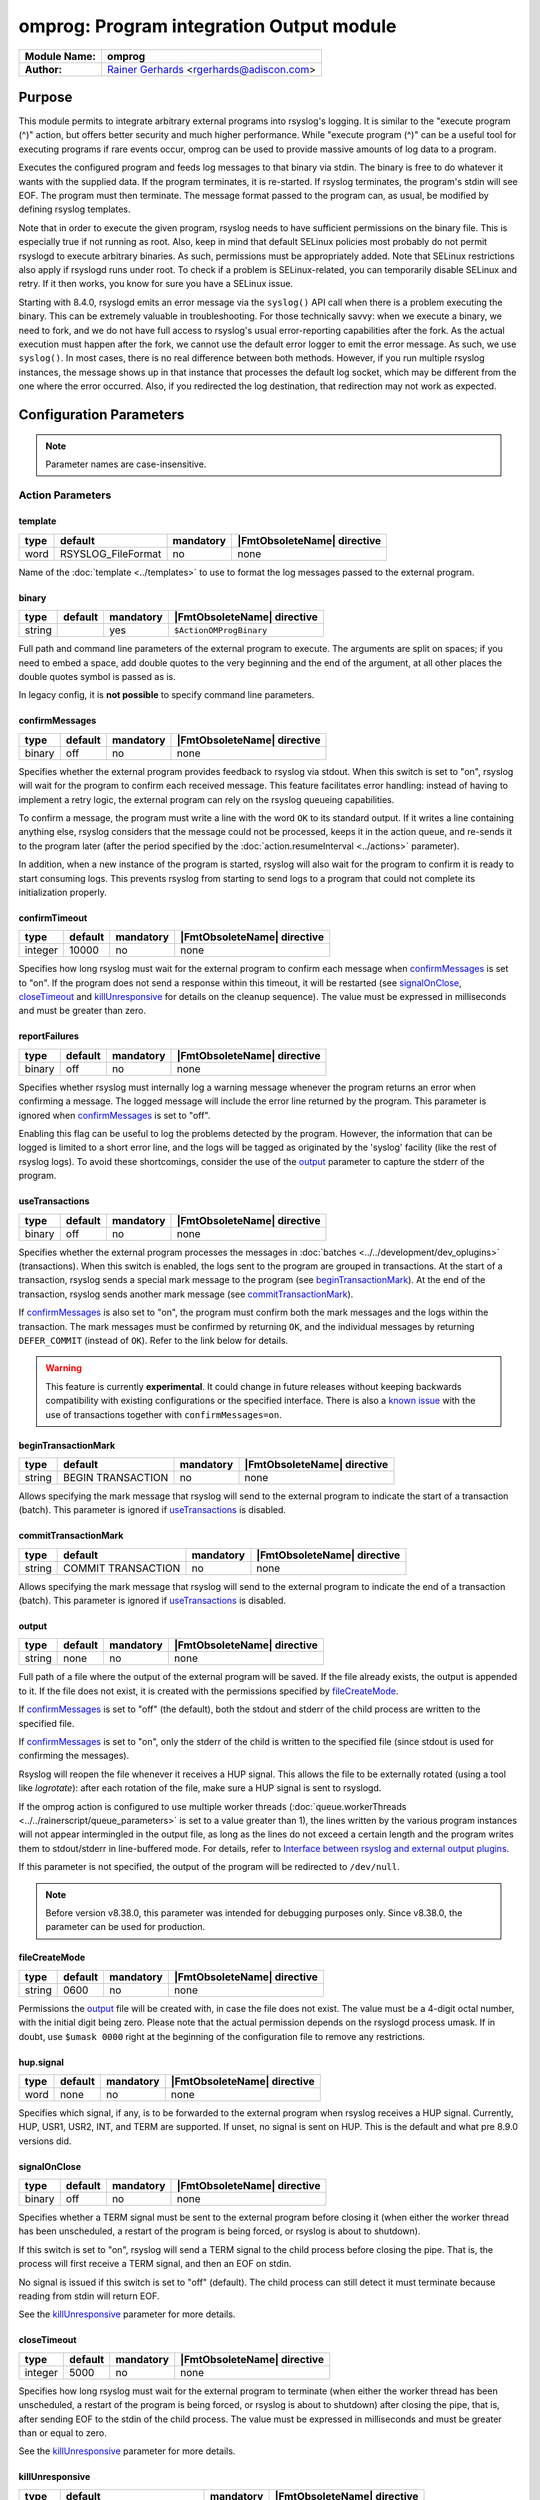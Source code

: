 *****************************************
omprog: Program integration Output module
*****************************************

===========================  ===========================================================================
**Module Name:**             **omprog**
**Author:**                  `Rainer Gerhards <https://rainer.gerhards.net/>`_ <rgerhards@adiscon.com>
===========================  ===========================================================================


Purpose
=======

This module permits to integrate arbitrary external programs into
rsyslog's logging. It is similar to the "execute program (^)" action,
but offers better security and much higher performance. While "execute
program (^)" can be a useful tool for executing programs if rare events
occur, omprog can be used to provide massive amounts of log data to a
program.

Executes the configured program and feeds log messages to that binary
via stdin. The binary is free to do whatever it wants with the supplied
data. If the program terminates, it is re-started. If rsyslog
terminates, the program's stdin will see EOF. The program must then
terminate. The message format passed to the program can, as usual, be
modified by defining rsyslog templates.

Note that in order to execute the given program, rsyslog needs to have
sufficient permissions on the binary file. This is especially true if
not running as root. Also, keep in mind that default SELinux policies
most probably do not permit rsyslogd to execute arbitrary binaries. As
such, permissions must be appropriately added. Note that SELinux
restrictions also apply if rsyslogd runs under root. To check if a
problem is SELinux-related, you can temporarily disable SELinux and
retry. If it then works, you know for sure you have a SELinux issue.

Starting with 8.4.0, rsyslogd emits an error message via the ``syslog()``
API call when there is a problem executing the binary. This can be
extremely valuable in troubleshooting. For those technically savvy:
when we execute a binary, we need to fork, and we do not have
full access to rsyslog's usual error-reporting capabilities after the
fork. As the actual execution must happen after the fork, we cannot
use the default error logger to emit the error message. As such,
we use ``syslog()``. In most cases, there is no real difference
between both methods. However, if you run multiple rsyslog instances,
the message shows up in that instance that processes the default
log socket, which may be different from the one where the error occurred.
Also, if you redirected the log destination, that redirection may
not work as expected.


Configuration Parameters
========================

.. note::

   Parameter names are case-insensitive.


Action Parameters
-----------------

template
^^^^^^^^

.. csv-table::
   :header: "type", "default", "mandatory", "|FmtObsoleteName| directive"
   :widths: auto
   :class: parameter-table

   "word", "RSYSLOG_FileFormat", "no", "none"

Name of the :doc:`template <../templates>` to use to format the log messages
passed to the external program.


binary
^^^^^^

.. csv-table::
   :header: "type", "default", "mandatory", "|FmtObsoleteName| directive"
   :widths: auto
   :class: parameter-table

   "string", "", "yes", "``$ActionOMProgBinary``"

Full path and command line parameters of the external program to execute. The
arguments are split on spaces; if you need to embed a space, add double quotes
to the very beginning and the end of the argument, at all other places the
double quotes symbol is passed as is.

In legacy config, it is **not possible** to specify command line parameters.


.. _confirmMessages:

confirmMessages
^^^^^^^^^^^^^^^

.. csv-table::
   :header: "type", "default", "mandatory", "|FmtObsoleteName| directive"
   :widths: auto
   :class: parameter-table

   "binary", "off", "no", "none"

.. versionadded:: 8.31.0

Specifies whether the external program provides feedback to rsyslog via stdout.
When this switch is set to "on", rsyslog will wait for the program to confirm
each received message. This feature facilitates error handling: instead of
having to implement a retry logic, the external program can rely on the rsyslog
queueing capabilities.

To confirm a message, the program must write a line with the word ``OK`` to its
standard output. If it writes a line containing anything else, rsyslog considers
that the message could not be processed, keeps it in the action queue, and
re-sends it to the program later (after the period specified by the
:doc:`action.resumeInterval <../actions>` parameter).

In addition, when a new instance of the program is started, rsyslog will also
wait for the program to confirm it is ready to start consuming logs. This
prevents rsyslog from starting to send logs to a program that could not
complete its initialization properly.

.. seealso::

   `Interface between rsyslog and external output plugins
   <https://github.com/rsyslog/rsyslog/blob/master/plugins/external/INTERFACE.md>`_


.. _confirmTimeout:

confirmTimeout
^^^^^^^^^^^^^^

.. csv-table::
   :header: "type", "default", "mandatory", "|FmtObsoleteName| directive"
   :widths: auto
   :class: parameter-table

   "integer", "10000", "no", "none"

.. versionadded:: 8.38.0

Specifies how long rsyslog must wait for the external program to confirm
each message when confirmMessages_ is set to "on". If the program does not
send a response within this timeout, it will be restarted (see signalOnClose_,
closeTimeout_ and killUnresponsive_ for details on the cleanup sequence).
The value must be expressed in milliseconds and must be greater than zero.

.. seealso::

   `Interface between rsyslog and external output plugins
   <https://github.com/rsyslog/rsyslog/blob/master/plugins/external/INTERFACE.md>`_


.. _reportFailures:

reportFailures
^^^^^^^^^^^^^^

.. csv-table::
   :header: "type", "default", "mandatory", "|FmtObsoleteName| directive"
   :widths: auto
   :class: parameter-table

   "binary", "off", "no", "none"

.. versionadded:: 8.38.0

Specifies whether rsyslog must internally log a warning message whenever the
program returns an error when confirming a message. The logged message will
include the error line returned by the program. This parameter is ignored when
confirmMessages_ is set to "off".

Enabling this flag can be useful to log the problems detected by the program.
However, the information that can be logged is limited to a short error line,
and the logs will be tagged as originated by the 'syslog' facility (like the
rest of rsyslog logs). To avoid these shortcomings, consider the use of the
output_ parameter to capture the stderr of the program.


.. _useTransactions:

useTransactions
^^^^^^^^^^^^^^^

.. csv-table::
   :header: "type", "default", "mandatory", "|FmtObsoleteName| directive"
   :widths: auto
   :class: parameter-table

   "binary", "off", "no", "none"

.. versionadded:: 8.31.0

Specifies whether the external program processes the messages in
:doc:`batches <../../development/dev_oplugins>` (transactions). When this
switch is enabled, the logs sent to the program are grouped in transactions.
At the start of a transaction, rsyslog sends a special mark message to the
program (see beginTransactionMark_). At the end of the transaction, rsyslog
sends another mark message (see commitTransactionMark_).

If confirmMessages_ is also set to "on", the program must confirm both the
mark messages and the logs within the transaction. The mark messages must be
confirmed by returning ``OK``, and the individual messages by returning
``DEFER_COMMIT`` (instead of ``OK``). Refer to the link below for details. 

.. seealso::

   `Interface between rsyslog and external output plugins
   <https://github.com/rsyslog/rsyslog/blob/master/plugins/external/INTERFACE.md>`_

.. warning::

   This feature is currently **experimental**. It could change in future releases
   without keeping backwards compatibility with existing configurations or the
   specified interface. There is also a `known issue
   <https://github.com/rsyslog/rsyslog/issues/2420>`_ with the use of
   transactions together with ``confirmMessages=on``.


.. _beginTransactionMark:

beginTransactionMark
^^^^^^^^^^^^^^^^^^^^

.. csv-table::
   :header: "type", "default", "mandatory", "|FmtObsoleteName| directive"
   :widths: auto
   :class: parameter-table

   "string", "BEGIN TRANSACTION", "no", "none"

.. versionadded:: 8.31.0

Allows specifying the mark message that rsyslog will send to the external
program to indicate the start of a transaction (batch). This parameter is
ignored if useTransactions_ is disabled.


.. _commitTransactionMark:

commitTransactionMark
^^^^^^^^^^^^^^^^^^^^^

.. csv-table::
   :header: "type", "default", "mandatory", "|FmtObsoleteName| directive"
   :widths: auto
   :class: parameter-table

   "string", "COMMIT TRANSACTION", "no", "none"

.. versionadded:: 8.31.0

Allows specifying the mark message that rsyslog will send to the external
program to indicate the end of a transaction (batch). This parameter is
ignored if useTransactions_ is disabled.


.. _output:

output
^^^^^^

.. csv-table::
   :header: "type", "default", "mandatory", "|FmtObsoleteName| directive"
   :widths: auto
   :class: parameter-table

   "string", "none", "no", "none"

.. versionadded:: v8.1.6

Full path of a file where the output of the external program will be saved.
If the file already exists, the output is appended to it. If the file does
not exist, it is created with the permissions specified by fileCreateMode_.

If confirmMessages_ is set to "off" (the default), both the stdout and
stderr of the child process are written to the specified file.

If confirmMessages_ is set to "on", only the stderr of the child is
written to the specified file (since stdout is used for confirming the
messages).

Rsyslog will reopen the file whenever it receives a HUP signal. This allows
the file to be externally rotated (using a tool like *logrotate*): after
each rotation of the file, make sure a HUP signal is sent to rsyslogd.

If the omprog action is configured to use multiple worker threads
(:doc:`queue.workerThreads <../../rainerscript/queue_parameters>` is
set to a value greater than 1), the lines written by the various program
instances will not appear intermingled in the output file, as long as the
lines do not exceed a certain length and the program writes them to
stdout/stderr in line-buffered mode. For details, refer to `Interface between
rsyslog and external output plugins
<https://github.com/rsyslog/rsyslog/blob/master/plugins/external/INTERFACE.md>`_.

If this parameter is not specified, the output of the program will be
redirected to ``/dev/null``.

.. note::

   Before version v8.38.0, this parameter was intended for debugging purposes
   only. Since v8.38.0, the parameter can be used for production.


.. _fileCreateMode:

fileCreateMode
^^^^^^^^^^^^^^

.. csv-table::
   :header: "type", "default", "mandatory", "|FmtObsoleteName| directive"
   :widths: auto
   :class: parameter-table

   "string", "0600", "no", "none"

.. versionadded:: v8.38.0

Permissions the output_ file will be created with, in case the file does not
exist. The value must be a 4-digit octal number, with the initial digit being
zero. Please note that the actual permission depends on the rsyslogd process
umask. If in doubt, use ``$umask 0000`` right at the beginning of the
configuration file to remove any restrictions.


hup.signal
^^^^^^^^^^

.. csv-table::
   :header: "type", "default", "mandatory", "|FmtObsoleteName| directive"
   :widths: auto
   :class: parameter-table

   "word", "none", "no", "none"

.. versionadded:: 8.9.0

Specifies which signal, if any, is to be forwarded to the external program
when rsyslog receives a HUP signal. Currently, HUP, USR1, USR2, INT, and
TERM are supported. If unset, no signal is sent on HUP. This is the default
and what pre 8.9.0 versions did.


.. _signalOnClose:

signalOnClose
^^^^^^^^^^^^^

.. csv-table::
   :header: "type", "default", "mandatory", "|FmtObsoleteName| directive"
   :widths: auto
   :class: parameter-table

   "binary", "off", "no", "none"

.. versionadded:: 8.23.0

Specifies whether a TERM signal must be sent to the external program before
closing it (when either the worker thread has been unscheduled, a restart
of the program is being forced, or rsyslog is about to shutdown).

If this switch is set to "on", rsyslog will send a TERM signal to the child
process before closing the pipe. That is, the process will first receive a
TERM signal, and then an EOF on stdin.

No signal is issued if this switch is set to "off" (default). The child
process can still detect it must terminate because reading from stdin will
return EOF.

See the killUnresponsive_ parameter for more details.


.. _closeTimeout:

closeTimeout
^^^^^^^^^^^^

.. csv-table::
   :header: "type", "default", "mandatory", "|FmtObsoleteName| directive"
   :widths: auto
   :class: parameter-table

   "integer", "5000", "no", "none"

.. versionadded:: 8.35.0

Specifies how long rsyslog must wait for the external program to terminate
(when either the worker thread has been unscheduled, a restart of the program
is being forced, or rsyslog is about to shutdown) after closing the pipe,
that is, after sending EOF to the stdin of the child process. The value must
be expressed in milliseconds and must be greater than or equal to zero.

See the killUnresponsive_ parameter for more details.


.. _killUnresponsive:

killUnresponsive
^^^^^^^^^^^^^^^^

.. csv-table::
   :header: "type", "default", "mandatory", "|FmtObsoleteName| directive"
   :widths: auto
   :class: parameter-table

   "binary", "the value of 'signalOnClose'", "no", "none"

.. versionadded:: 8.35.0

Specifies whether a KILL signal must be sent to the external program in case
it does not terminate within the timeout indicated by closeTimeout_
(when either the worker thread has been unscheduled, a restart of the program
is being forced, or rsyslog is about to shutdown).

If signalOnClose_ is set to "on", the default value of ``killUnresponsive``
is also "on". In this case, the cleanup sequence of the child process is as
follows: (1) a TERM signal is sent to the child, (2) the pipe with the child
process is closed (the child will receive EOF on stdin), (3) rsyslog waits
for the child process to terminate during closeTimeout_, (4) if the child
has not terminated within the timeout, a KILL signal is sent to it.

If signalOnClose_ is set to "off", the default value of ``killUnresponsive``
is also "off". In this case, the child cleanup sequence is as follows: (1) the
pipe with the child process is closed (the child will receive EOF on stdin),
(2) rsyslog waits for the child process to terminate during closeTimeout_,
(3) if the child has not terminated within the timeout, rsyslog ignores it.

This parameter can be set to a different value than signalOnClose_, obtaining
the corresponding variations of cleanup sequences described above.


forceSingleInstance
^^^^^^^^^^^^^^^^^^^

.. csv-table::
   :header: "type", "default", "mandatory", "|FmtObsoleteName| directive"
   :widths: auto
   :class: parameter-table

   "binary", "off", "no", "none"

.. versionadded:: v8.1.6

By default, the omprog action will start an instance (process) of the
external program per worker thread (the maximum number of worker threads
can be specified with the
:doc:`queue.workerThreads <../../rainerscript/queue_parameters>`
parameter). Moreover, if the action is associated to a
:doc:`disk-assisted queue <../../concepts/queues>`, an additional instance
will be started when the queue is persisted, to process the items stored
on disk.

If you want to force a single instance of the program to be executed,
regardless of the number of worker threads or the queue type, set this
flag to "on". This is useful when the external program uses or accesses
some kind of shared resource that does not allow concurrent access from
multiple processes.

.. note::

   Before version v8.38.0, this parameter had no effect.


Examples
========

Example: command line arguments
-------------------------------

In the following example, logs will be sent to a program ``log.sh`` located
in ``/path/to``. The program will receive the command line arguments
``p1``, ``p2`` and ``--param3=value 3``.

.. code-block:: none

   module(load="omprog")

   action(type="omprog"
          binary="/path/to/log.sh p1 p2 \"--param3=value 3\""
          template="RSYSLOG_TraditionalFileFormat")


Example: external program that writes logs to a database
--------------------------------------------------------

In this example, logs are sent to the stdin of a Python program that
(let's assume) writes them to a database. A dedicated disk-assisted
queue with (a maximum of) 5 worker threads is used, to avoid affecting
other log destinations in moments of high load. The ``confirmMessages``
flag is enabled, which tells rsyslog to wait for the program to confirm
its initialization and each message received. The purpose of this setup
is preventing logs from being lost because of database connection
failures.

If the program cannot write a log to the database, it will return a
negative confirmation to rsyslog via stdout. Rsyslog will then keep the
failed log in the queue, and send it again to the program after 5
seconds. The program can also write error details to stderr, which will
be captured by rsyslog and written to ``/var/log/db_forward.log``. If
no response is received from the program within a 30-second timeout,
rsyslog will kill and restart it.

.. code-block:: none

   module(load="omprog")

   action(type="omprog"
          name="db_forward"
          binary="/usr/share/logging/db_forward.py"
          confirmMessages="on"
          confirmTimeout="30000"
          queue.type="LinkedList"
          queue.saveOnShutdown="on"
          queue.workerThreads="5"
          action.resumeInterval="5"
          killUnresponsive="on"
          output="/var/log/db_forward.log")

Note that the ``useTransactions`` flag is not used in this example. The
program stores and confirms each log individually.


|FmtObsoleteName| directives
============================

-  **$ActionOMProgBinary** <binary>
   The binary program to be executed.
